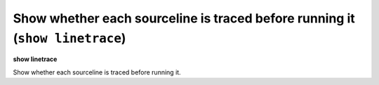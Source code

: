 .. index:: show; linetrace
.. _show_linetrace:

Show whether each sourceline is traced before running it (``show linetrace``)
-----------------------------------------------------------------------------

**show linetrace**

Show whether each sourceline is traced before running it.

.. seealso::

   :ref:`set linetrace <set_linetrace>`
